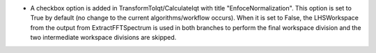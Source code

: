 - A checkbox option is added in TransformToIqt/CalculateIqt with title "EnfoceNormalization". This option is set to True by default (no change to the current algorithms/workflow occurs). When it is set to False, the LHSWorkspace from the output from ExtractFFTSpectrum is used in both branches to perform the final workspace division and the two intermediate workspace divisions are skipped.